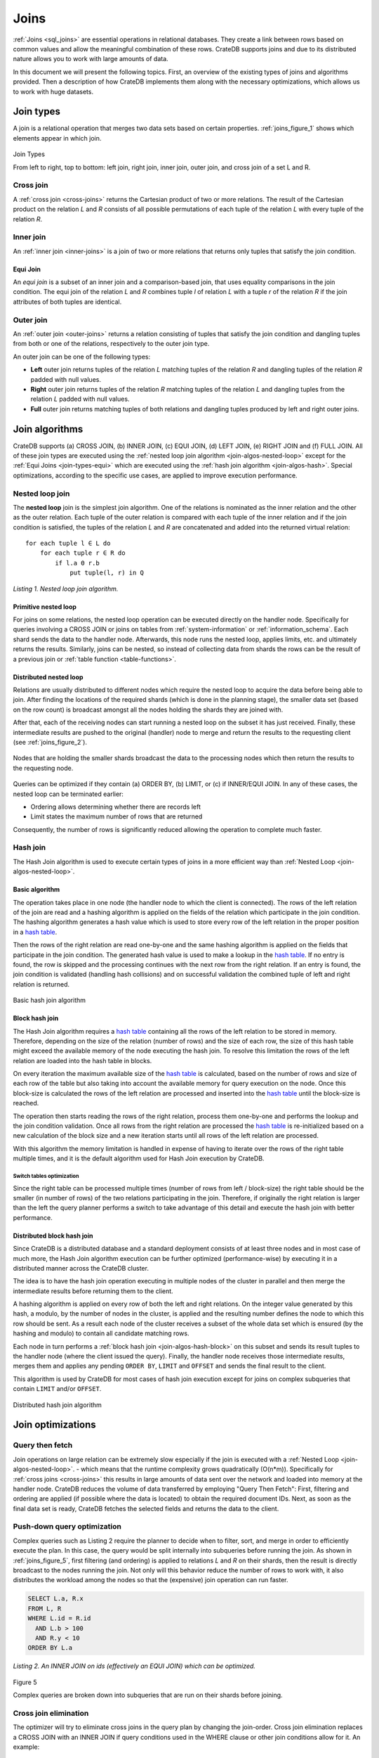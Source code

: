 .. _concept-joins:

=====
Joins
=====

:ref:`Joins <sql_joins>` are essential operations in relational databases. They
create a link between rows based on common values and allow the meaningful
combination of these rows. CrateDB supports joins and due to its distributed
nature allows you to work with large amounts of data.

In this document we will present the following topics. First, an overview of
the existing types of joins and algorithms provided. Then a description of how
CrateDB implements them along with the necessary optimizations, which allows us
to work with huge datasets.


.. _join-types:

Join types
==========

A join is a relational operation that merges two data sets based on certain
properties. :ref:`joins_figure_1` shows which elements appear in which join.

.. _joins_figure_1:

.. figure:: joins.png
   :align: center

   Join Types

   From left to right, top to bottom: left join, right join, inner join, outer
   join, and cross join of a set L and R.


.. _join-types-cross:

Cross join
----------

A :ref:`cross join <cross-joins>` returns the Cartesian product of two or more
relations. The result of the Cartesian product on the relation *L* and *R*
consists of all possible permutations of each tuple of the relation *L* with
every tuple of the relation *R*.


.. _join-types-inner:

Inner join
----------

An :ref:`inner join <inner-joins>` is a join of two or more relations that
returns only tuples that satisfy the join condition.


.. _join-types-equi:

Equi Join
.........

An *equi join* is a subset of an inner join and a comparison-based join, that
uses equality comparisons in the join condition. The equi join of the relation
*L* and *R* combines tuple *l* of relation *L* with a tuple *r* of the relation
*R* if the join attributes of both tuples are identical.


.. _join-types-outer:

Outer join
----------

An :ref:`outer join <outer-joins>` returns a relation consisting of tuples that
satisfy the join condition and dangling tuples from both or one of the
relations, respectively to the outer join type.

An outer join can be one of the following types:

- **Left** outer join returns tuples of the relation *L* matching tuples of
  the relation *R* and dangling tuples of the relation *R* padded with null
  values.

- **Right** outer join returns tuples of the relation *R* matching tuples of
  the relation *L* and dangling tuples from the relation *L* padded with null
  values.

- **Full** outer join returns matching tuples of both relations and dangling
  tuples produced by left and right outer joins.


.. _join-algos:

Join algorithms
===============

CrateDB supports (a) CROSS JOIN, (b) INNER JOIN, (c) EQUI JOIN, (d) LEFT JOIN,
(e) RIGHT JOIN and (f) FULL JOIN. All of these join types are executed using
the :ref:`nested loop join algorithm <join-algos-nested-loop>` except for the
:ref:`Equi Joins <join-types-equi>` which are executed using the :ref:`hash
join algorithm <join-algos-hash>`. Special optimizations, according to the
specific use cases, are applied to improve execution performance.


.. _join-algos-nested-loop:

Nested loop join
----------------

The **nested loop** join is the simplest join algorithm. One of the relations
is nominated as the inner relation and the other as the outer relation. Each
tuple of the outer relation is compared with each tuple of the inner relation
and if the join condition is satisfied, the tuples of the relation *L* and *R*
are concatenated and added into the returned virtual relation::

    for each tuple l ∈ L do
        for each tuple r ∈ R do
            if l.a Θ r.b
                put tuple(l, r) in Q

*Listing 1. Nested loop join algorithm.*


.. _join-algos-nested-loop-prim:

Primitive nested loop
.....................

For joins on some relations, the nested loop operation can be executed directly
on the handler node. Specifically for queries involving a CROSS JOIN or joins on
tables from :ref:`system-information` or :ref:`information_schema`. Each shard
sends the data to the handler node. Afterwards, this node runs the nested loop,
applies limits, etc. and ultimately returns the results. Similarly, joins can be
nested, so instead of collecting data from shards the rows can be the result of
a previous join or :ref:`table function <table-functions>`.


.. _join-algos-nested-loop-dist:

Distributed nested loop
.......................

Relations are usually distributed to different nodes which require the nested
loop to acquire the data before being able to join. After finding the locations
of the required shards (which is done in the planning stage), the smaller data
set (based on the row count) is broadcast amongst all the nodes holding the
shards they are joined with.

After that, each of the receiving nodes can start
running a nested loop on the subset it has just received. Finally, these
intermediate results are pushed to the original (handler) node to merge and
return the results to the requesting client (see :ref:`joins_figure_2`).

.. _joins_figure_2:

.. figure:: nested-loop.png
   :align: center

   Nodes that are holding the smaller shards broadcast the data to the
   processing nodes which then return the results to the requesting node.

Queries can be optimized if they contain (a) ORDER BY, (b) LIMIT, or (c) if
INNER/EQUI JOIN. In any of these cases, the nested loop can be terminated
earlier:

- Ordering allows determining whether there are records left

- Limit states the maximum number of rows that are returned

Consequently, the number of rows is significantly reduced allowing the
operation to complete much faster.


.. _join-algos-hash:

Hash join
---------

The Hash Join algorithm is used to execute certain types of joins in a more
efficient way than :ref:`Nested Loop <join-algos-nested-loop>`.


.. _join-algos-hash-basic:

Basic algorithm
...............

The operation takes place in one node (the handler node to which the client is
connected). The rows of the left relation of the join are read and a hashing
algorithm is applied on the fields of the relation which participate in the
join condition. The hashing algorithm generates a hash value which is used to
store every row of the left relation in the proper position in a `hash table`_.

Then the rows of the right relation are read one-by-one and the same hashing
algorithm is applied on the fields that participate in the join condition. The
generated hash value is used to make a lookup in the `hash table`_. If no entry
is found, the row is skipped and the processing continues with the next row
from the right relation. If an entry is found, the join condition is validated
(handling hash collisions) and on successful validation the combined tuple of
left and right relation is returned.

.. _joins_figure_3:

.. figure:: hash-join.png
   :align: center

   Basic hash join algorithm


.. _join-algos-hash-block:

Block hash join
...............

The Hash Join algorithm requires a `hash table`_ containing all the rows of the
left relation to be stored in memory. Therefore, depending on the size of the
relation (number of rows) and the size of each row, the size of this hash table
might exceed the available memory of the node executing the hash join. To
resolve this limitation the rows of the left relation are loaded into the hash
table in blocks.

On every iteration the maximum available size of the `hash table`_ is
calculated, based on the number of rows and size of each row of the table but
also taking into account the available memory for query execution on the node.
Once this block-size is calculated the rows of the left relation are processed
and inserted into the `hash table`_ until the block-size is reached.

The operation then starts reading the rows of the right relation, process them
one-by-one and performs the lookup and the join condition validation. Once all
rows from the right relation are processed the `hash table`_ is re-initialized
based on a new calculation of the block size and a new iteration starts until
all rows of the left relation are processed.

With this algorithm the memory limitation is handled in expense of having to
iterate over the rows of the right table multiple times, and it is the default
algorithm used for Hash Join execution by CrateDB.


.. _join-algos-hash-block-switch:

Switch tables optimization
''''''''''''''''''''''''''

Since the right table can be processed multiple times (number of rows from left
/ block-size) the right table should be the smaller (in number of rows) of the
two relations participating in the join. Therefore, if originally the right
relation is larger than the left the query planner performs a switch to take
advantage of this detail and execute the hash join with better performance.


.. _join-algos-hash-dist:

Distributed block hash join
...........................

Since CrateDB is a distributed database and a standard deployment consists of
at least three nodes and in most case of much more, the Hash Join algorithm
execution can be further optimized (performance-wise) by executing it in a
distributed manner across the CrateDB cluster.

The idea is to have the hash join operation executing in multiple nodes of the
cluster in parallel and then merge the intermediate results before returning
them to the client.

A hashing algorithm is applied on every row of both the left and right
relations. On the integer value generated by this hash, a modulo, by the number
of nodes in the cluster, is applied and the resulting number defines the node
to which this row should be sent. As a result each node of the cluster receives
a subset of the whole data set which is ensured (by the hashing and modulo) to
contain all candidate matching rows.

Each node in turn performs a :ref:`block hash join <join-algos-hash-block>` on
this subset and sends its result tuples
to the handler node (where the client issued the query). Finally, the handler
node receives those intermediate results, merges them and applies any pending
``ORDER BY``, ``LIMIT`` and ``OFFSET`` and sends the final result to the
client.

This algorithm is used by CrateDB for most cases of hash join execution except
for joins on complex subqueries that contain ``LIMIT`` and/or ``OFFSET``.

.. _joins_figure_4:

.. figure:: distributed-hash-join.png
   :align: center

   Distributed hash join algorithm


.. _join-optim:

Join optimizations
==================


.. _join-optim-optim-query-fetch:

Query then fetch
----------------

Join operations on large relation can be extremely slow especially if the join
is executed with a :ref:`Nested Loop <join-algos-nested-loop>`. - which means that
the runtime complexity grows quadratically (O(n*m)). Specifically for
:ref:`cross joins <cross-joins>` this results in large amounts of data sent
over the network and loaded into memory at the handler node. CrateDB reduces
the volume of data transferred by employing "Query Then Fetch": First, filtering
and ordering are applied (if possible where the data is located) to obtain the
required document IDs. Next, as soon as the final data set is ready, CrateDB
fetches the selected fields and returns the data to the client.


.. _join-optim-optim-push-down:

Push-down query optimization
----------------------------

Complex queries such as Listing 2 require the planner to decide when to filter,
sort, and merge in order to efficiently execute the plan. In this case, the
query would be split internally into subqueries before running the join. As
shown in :ref:`joins_figure_5`, first filtering (and ordering) is applied to
relations *L* and *R* on their shards, then the result is directly broadcast to
the nodes running the join. Not only will this behavior reduce the number of
rows to work with, it also distributes the workload among the nodes so that the
(expensive) join operation can run faster.

.. code-block:: SQL

    SELECT L.a, R.x
    FROM L, R
    WHERE L.id = R.id
      AND L.b > 100
      AND R.y < 10
    ORDER BY L.a

*Listing 2. An INNER JOIN on ids (effectively an EQUI JOIN) which can be
optimized.*

.. _joins_figure_5:

.. figure:: push-down.png
   :align: center

   Figure 5

   Complex queries are broken down into subqueries that are run on their shards
   before joining.

.. _join-optim-cross-join-elimination:

Cross join elimination
----------------------

The optimizer will try to eliminate cross joins in the query plan by changing
the join-order. Cross join elimination replaces a CROSS JOIN with an INNER JOIN
if query conditions used in the WHERE clause or other join conditions allow
for it. An example:

.. code-block:: SQL

    SELECT *
    FROM t1 CROSS JOIN t2
    INNER JOIN t3
    ON t3.z = t1.x AND t3.z = t2.y

The cross join elimination will change the order of the query from t1, t2, t3
to t2, t1, t3 so that each join has a join condition and the CROSS JOIN can be
replaced by an INNER JOIN. When reordering, it will try to preserve the
original join order as much as possible. If a CROSS JOIN cannot be eliminated,
the original join order will be maintained. This optimizer rule can be disabled
with the :ref:`optimizer eliminate cross join session setting
<conf-session-optimizer_eliminate_cross_join>`::

    SET optimizer_eliminate_cross_join = false

Note that this setting is experimental, and may change in the future.


.. _hash table: https://en.wikipedia.org/wiki/Hash_table
.. _here: http://www.dcs.ed.ac.uk/home/tz/phd/thesis.pdf
